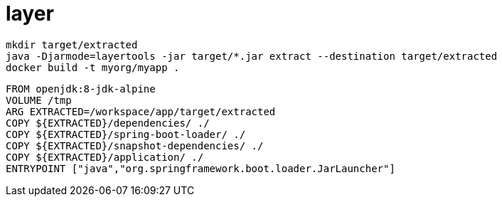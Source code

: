 
= layer

[source,shell script]
----
mkdir target/extracted
java -Djarmode=layertools -jar target/*.jar extract --destination target/extracted
docker build -t myorg/myapp .
----

[source,dockerfile]
----
FROM openjdk:8-jdk-alpine
VOLUME /tmp
ARG EXTRACTED=/workspace/app/target/extracted
COPY ${EXTRACTED}/dependencies/ ./
COPY ${EXTRACTED}/spring-boot-loader/ ./
COPY ${EXTRACTED}/snapshot-dependencies/ ./
COPY ${EXTRACTED}/application/ ./
ENTRYPOINT ["java","org.springframework.boot.loader.JarLauncher"]
----
